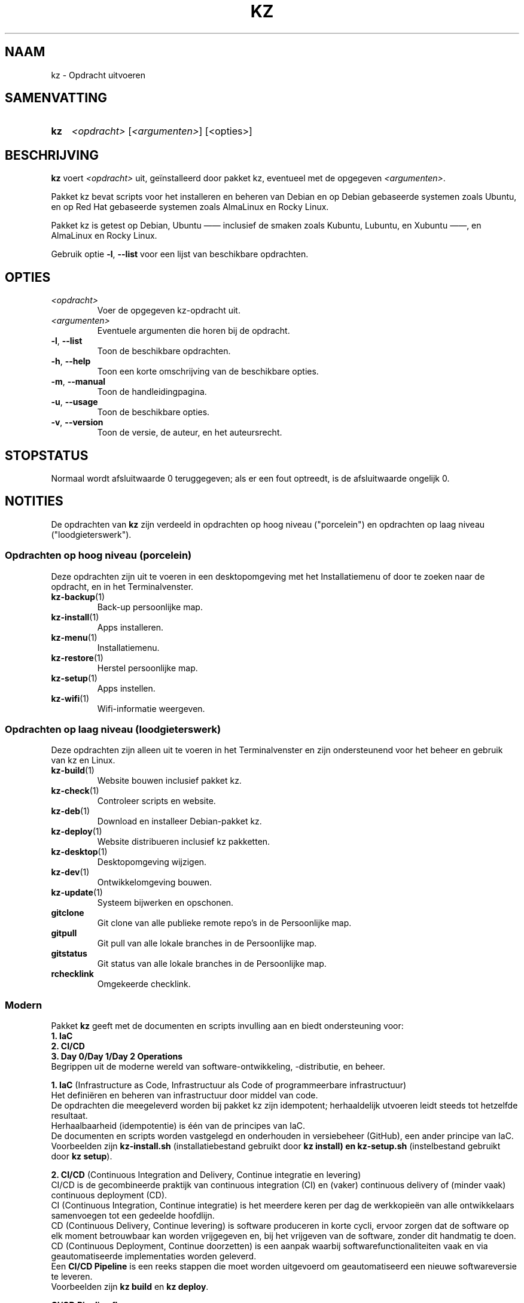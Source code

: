 .\"############################################################################
.\"# SPDX-FileComment: Man page for kz (Dutch)
.\"#
.\"# SPDX-FileCopyrightText: Karel Zimmer <info@karelzimmer.nl>
.\"# SPDX-License-Identifier: CC0-1.0
.\"############################################################################

.TH "KZ" "1" "4.2.1" "kz" "Gebruikersopdrachten"

.SH NAAM
kz - Opdracht uitvoeren

.SH SAMENVATTING
.SY kz
\fI<opdracht>\fR [\fI<argumenten>\fR] [<opties>]
.YS

.SH BESCHRIJVING
\fBkz\fR voert \fI<opdracht>\fR uit, geïnstalleerd door pakket kz, eventueel
met de opgegeven \fI<argumenten>\fR.
.sp
Pakket kz bevat scripts voor het installeren en beheren van Debian en op Debian
gebaseerde systemen zoals Ubuntu, en op Red Hat gebaseerde systemen zoals
AlmaLinux en Rocky Linux.
.sp
Pakket kz is getest op Debian, Ubuntu —— inclusief de smaken zoals Kubuntu,
Lubuntu, en Xubuntu ——, en AlmaLinux en Rocky Linux.
.sp
Gebruik optie \fB-l\fR, \fB--list\fR voor een lijst van beschikbare opdrachten.

.SH OPTIES
.TP
\fI<opdracht>\fR
Voer de opgegeven kz-opdracht uit.
.TP
\fI<argumenten>\fR
Eventuele argumenten die horen bij de opdracht.
.TP
\fB-l\fR, \fB--list\fR
Toon de beschikbare opdrachten.
.TP
\fB-h\fR, \fB--help\fR
Toon een korte omschrijving van de beschikbare opties.
.TP
\fB-m\fR, \fB--manual\fR
Toon de handleidingpagina.
.TP
\fB-u\fR, \fB--usage\fR
Toon de beschikbare opties.
.TP
\fB-v\fR, \fB--version\fR
Toon de versie, de auteur, en het auteursrecht.

.SH STOPSTATUS
Normaal wordt afsluitwaarde 0 teruggegeven; als er een fout optreedt, is de
afsluitwaarde ongelijk 0.

.SH NOTITIES
.sp
De opdrachten van \fBkz\fR zijn verdeeld in opdrachten op hoog niveau
("porcelein") en opdrachten op laag niveau ("loodgieterswerk").
.sp
.SS Opdrachten op hoog niveau (porcelein)
.br
Deze opdrachten zijn uit te voeren in een desktopomgeving met het
Installatiemenu of door te zoeken naar de opdracht, en in het Terminalvenster.
.TP
\fBkz-backup\fR(1)
Back-up persoonlijke map.
.TP
\fBkz-install\fR(1)
Apps installeren.
.TP
\fBkz-menu\fR(1)
Installatiemenu.
.TP
\fBkz-restore\fR(1)
Herstel persoonlijke map.
.TP
\fBkz-setup\fR(1)
Apps instellen.
.TP
\fBkz-wifi\fR(1)
Wifi-informatie weergeven.
.sp
.SS Opdrachten op laag niveau (loodgieterswerk)
.br
Deze opdrachten zijn alleen uit te voeren in het Terminalvenster en zijn
ondersteunend voor het beheer en gebruik van kz en Linux.
.TP
\fBkz-build\fR(1)
Website bouwen inclusief pakket kz.
.TP
\fBkz-check\fR(1)
Controleer scripts en website.
.TP
\fBkz-deb\fR(1)
Download en installeer Debian-pakket kz.
.TP
\fBkz-deploy\fR(1)
Website distribueren inclusief kz pakketten.
.TP
\fBkz-desktop\fR(1)
Desktopomgeving wijzigen.
.TP
\fBkz-dev\fR(1)
Ontwikkelomgeving bouwen.
.TP
\fBkz-update\fR(1)
Systeem bijwerken en opschonen.
.TP
\fBgitclone\fR
Git clone van alle publieke remote repo's in de Persoonlijke map.
.TP
\fBgitpull\fR
Git pull van alle lokale branches in de Persoonlijke map.
.TP
\fBgitstatus\fR
Git status van alle lokale branches in de Persoonlijke map.
.TP
\fBrchecklink\fR
Omgekeerde checklink.
.SS Modern
Pakket \fBkz\fR geeft met de documenten en scripts invulling aan en biedt
ondersteuning voor:
.br
\fB1. IaC\fR
.br
\fB2. CI/CD\fR
.br
\fB3. Day 0/Day 1/Day 2 Operations\fR
.br
Begrippen uit de moderne wereld van software-ontwikkeling, -distributie, en
beheer.
.sp
\fB1. IaC\fR (Infrastructure as Code, Infrastructuur als Code of
programmeerbare infrastructuur)
.br
Het definiëren en beheren van infrastructuur door middel van code.
.br
De opdrachten die meegeleverd worden bij pakket kz zijn idempotent;
herhaaldelijk utvoeren leidt steeds tot hetzelfde resultaat.
.br
Herhaalbaarheid (idempotentie) is één van de principes van IaC.
.br
De documenten en scripts worden vastgelegd en onderhouden in versiebeheer
(GitHub), een ander principe van IaC.
.br
Voorbeelden zijn \fBkz-install.sh\fR (installatiebestand gebruikt door
\fBkz install\fB) en \fBkz-setup.sh\fR (instelbestand gebruikt door
\fBkz setup\fR).
.sp
\fB2. CI/CD\fR (Continuous Integration and Delivery, Continue integratie en
levering)
.br
CI/CD is de gecombineerde praktijk van continuous integration (CI) en (vaker)
continuous delivery of (minder vaak) continuous deployment (CD).
.br
CI (Continuous Integration, Continue integratie) is het meerdere keren per dag
de werkkopieën van alle ontwikkelaars samenvoegen tot een gedeelde hoofdlijn.
.br
CD (Continuous Delivery, Continue levering) is software produceren in korte
cycli, ervoor zorgen dat de software op elk moment betrouwbaar kan worden
vrijgegeven en, bij het vrijgeven van de software, zonder dit handmatig te
doen.
.br
CD (Continuous Deployment, Continue doorzetten) is een aanpak waarbij
softwarefunctionaliteiten vaak en via geautomatiseerde implementaties worden
geleverd.
.br
Een \fBCI/CD Pipeline\fR is een reeks stappen die moet worden uitgevoerd om
geautomatiseerd een nieuwe softwareversie te leveren.
.br
Voorbeelden zijn \fBkz build\fR en \fBkz deploy\fR.
.sp
\fBCI/CD Pipeline flow\fR
.br
Code -----> SCM ----->  Build -----> Test ----->   Check -----> Deploy--+
.sp
.sp
vscode      GitHub      kz-build     CLI/TUI/GUI   kz-check     kz-deploy
.sp
.sp
+------- DEV --------+  +-------- TEST --------+   +------- PROD -------+
.sp
SCM staat voor Source Code Management, Broncodebeheer.
.sp
\fB3. Day 0/Day 1/Day 2 Operations\fR
.br
In IT verwijzen de termen Day 0/Day 1/Day 2 Operations naar verschillende fasen
van software-ontwikkeling, -distributie, en beheer.
.sp
\fB3.1 Day 0 Operations\fR (Dag 0 Activiteiten)
.br
Dit is de ontwerpfase (design), waarin projectvereisten worden gespecificeerd
en de architectuur van de oplossing wordt bepaald.
.br
Pakket kz wordt ontwikkeld met Visual Studio Code en GitHub, en geprogrammeerd
in Bash en Python.
.br
Voorbeelden zijn Google Keep (ideeën vastleggen en ticketsysteem) en
\fBkz dev\fR.
.sp
\fB3.2 Day 1 Operations\fR (Dag 1 Activiteiten)
.br
Omvat het ontwikkelen en implementeren (development and deploy) van software
die is ontworpen in de dag 0-fase.
.br
Hierbij wordt onder andere gebruik gemaakt van \fBIaC\fR en
\fBCI/CD Pipelines\fR, en het uitvoeren van Ansible Playbooks.
.br
Voorbeelden zijn Checklist installatie, en \fBkz get\fR en \fBkz menu\fR.
.sp
\fB3.3 Day 2 Operations\fR (Dag 2 Activiteiten)
.br
Hier gaat de meeste aandacht uit naar het onderhouden, bewaken en optimaliseren
(maintaining, monitoring, and optimizing) van het systeem.
.br
Voorbeelden zijn \fBkz backup\fR en \fBkz update\fR.

.SH VOORBEELDEN
.EX
\fBkz update\fR
.RS
Werk systeem bij.
.RE
.sp
\fBkz install google-chrome\fR
.RS
Installeer Google Chrome.
.RE
.sp
\fBkz setup --cat google-chrome\fR
.RS
Toon instel-opdrachten voor Google Chrome.
.RE
.EE

.SH ZIE OOK
\fBkz-menu\fR(1)
